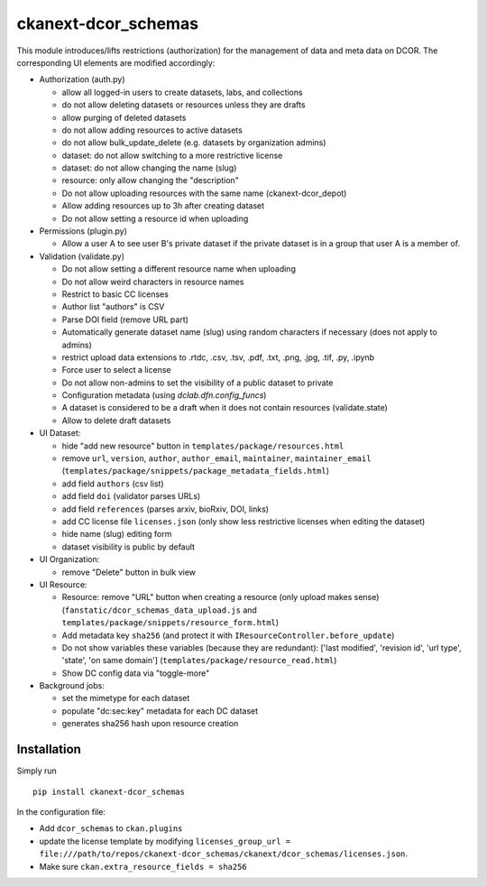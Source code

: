ckanext-dcor_schemas
====================

This module introduces/lifts restrictions (authorization) for the management
of data and meta data on DCOR. The corresponding UI elements are modified
accordingly:

- Authorization (auth.py)

  - allow all logged-in users to create datasets, labs, and collections
  - do not allow deleting datasets or resources unless they are drafts
  - allow purging of deleted datasets
  - do not allow adding resources to active datasets
  - do not allow bulk_update_delete (e.g. datasets by organization admins)
  - dataset: do not allow switching to a more restrictive license
  - dataset: do not allow changing the name (slug)
  - resource: only allow changing the "description"
  - Do not allow uploading resources with the same name (ckanext-dcor_depot)
  - Allow adding resources up to 3h after creating dataset
  - Do not allow setting a resource id when uploading

- Permissions (plugin.py)

  - Allow a user A to see user B's private dataset if the private dataset
    is in a group that user A is a member of.

- Validation (validate.py)

  - Do not allow setting a different resource name when uploading
  - Do not allow weird characters in resource names
  - Restrict to basic CC licenses
  - Author list "authors" is CSV
  - Parse DOI field (remove URL part)
  - Automatically generate dataset name (slug) using random characters
    if necessary (does not apply to admins)
  - restrict upload data extensions to .rtdc, .csv, .tsv, .pdf, .txt, .png,
    .jpg, .tif, .py, .ipynb
  - Force user to select a license
  - Do not allow non-admins to set the visibility of a public dataset to private
  - Configuration metadata (using `dclab.dfn.config_funcs`)
  - A dataset is considered to be a draft when it does not contain resources
    (validate.state)
  - Allow to delete draft datasets

- UI Dataset:

  - hide "add new resource" button in ``templates/package/resources.html``
  - remove ``url``, ``version``, ``author``, ``author_email``, ``maintainer``,
    ``maintainer_email`` (``templates/package/snippets/package_metadata_fields.html``)
  - add field ``authors`` (csv list)
  - add field ``doi`` (validator parses URLs)
  - add field ``references`` (parses arxiv, bioRxiv, DOI, links)
  - add CC license file ``licenses.json`` (only show less restrictive licenses
    when editing the dataset)
  - hide name (slug) editing form
  - dataset visibility is public by default

- UI Organization:

  - remove "Delete" button in bulk view

- UI Resource:

  - Resource: remove "URL" button when creating a resource (only upload makes sense)
    (``fanstatic/dcor_schemas_data_upload.js``
    and ``templates/package/snippets/resource_form.html``)
  - Add metadata key ``sha256`` (and protect it with
    ``IResourceController.before_update``)
  - Do not show variables these variables (because they are redundant):
    ['last modified', 'revision id', 'url type', 'state', 'on same domain']
    (``templates/package/resource_read.html``)
  - Show DC config data via "toggle-more"

- Background jobs:

  - set the mimetype for each dataset
  - populate "dc:sec:key" metadata for each DC dataset
  - generates sha256 hash upon resource creation


Installation
------------
Simply run

::

    pip install ckanext-dcor_schemas

In the configuration file:

- Add ``dcor_schemas`` to ``ckan.plugins``
- update the license template by modifying ``licenses_group_url = file:///path/to/repos/ckanext-dcor_schemas/ckanext/dcor_schemas/licenses.json``.
- Make sure ``ckan.extra_resource_fields = sha256``
